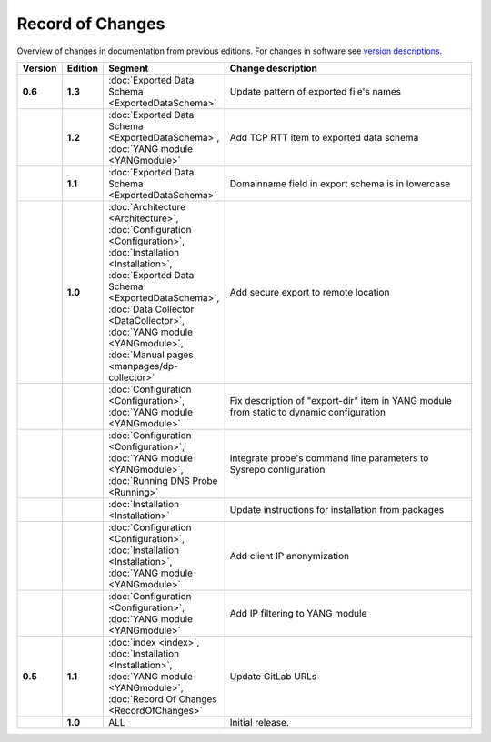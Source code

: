 *****************
Record of Changes
*****************

Overview of changes in documentation from previous editions.
For changes in software see `version descriptions <https://gitlab.nic.cz/adam/dns-probe/-/tags>`_.

.. tabularcolumns:: |p{0.075\textwidth}|p{0.075\textwidth}|p{0.25\textwidth}|p{0.575\textwidth}|

.. list-table::
   :header-rows: 1
   :widths: 8, 8, 26, 58

   * - Version
     - Edition
     - Segment
     - Change description
   * - **0.6**
     - **1.3**
     - :doc:`Exported Data Schema <ExportedDataSchema>`
     - Update pattern of exported file's names
   * -
     - **1.2**
     - :doc:`Exported Data Schema <ExportedDataSchema>`, :doc:`YANG module <YANGmodule>`
     - Add TCP RTT item to exported data schema
   * -
     - **1.1**
     - :doc:`Exported Data Schema <ExportedDataSchema>`
     - Domainname field in export schema is in lowercase
   * -
     - **1.0**
     - :doc:`Architecture <Architecture>`, :doc:`Configuration <Configuration>`, :doc:`Installation <Installation>`,
       :doc:`Exported Data Schema <ExportedDataSchema>`, :doc:`Data Collector <DataCollector>`,
       :doc:`YANG module <YANGmodule>`, :doc:`Manual pages <manpages/dp-collector>`
     - Add secure export to remote location
   * -
     -
     - :doc:`Configuration <Configuration>`, :doc:`YANG module <YANGmodule>`
     - Fix description of "export-dir" item in YANG module from static to dynamic configuration
   * -
     -
     - :doc:`Configuration <Configuration>`, :doc:`YANG module <YANGmodule>`, :doc:`Running DNS Probe <Running>`
     - Integrate probe's command line parameters to Sysrepo configuration
   * -
     -
     - :doc:`Installation <Installation>`
     - Update instructions for installation from packages
   * -
     -
     - :doc:`Configuration <Configuration>`, :doc:`Installation <Installation>`, :doc:`YANG module <YANGmodule>`
     - Add client IP anonymization
   * -
     -
     - :doc:`Configuration <Configuration>`, :doc:`YANG module <YANGmodule>`
     - Add IP filtering to YANG module
   * - **0.5**
     - **1.1**
     - :doc:`index <index>`, :doc:`Installation <Installation>`, :doc:`YANG module <YANGmodule>`,
       :doc:`Record Of Changes <RecordOfChanges>`
     - Update GitLab URLs
   * -
     - **1.0**
     - ALL
     - Initial release.
